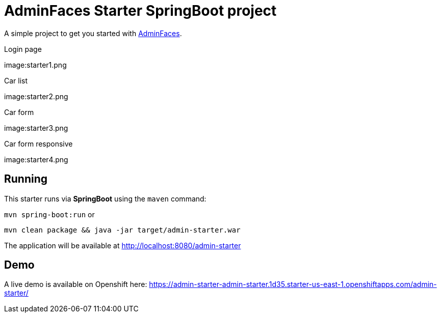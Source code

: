 = AdminFaces Starter SpringBoot project


A simple project to get you started with https://github.com/adminfaces[AdminFaces^].

.Login page
image:starter1.png 

.Car list
image:starter2.png 

.Car form
image:starter3.png 

.Car form responsive
image:starter4.png 

== Running

This starter runs via *SpringBoot* using the `maven` command:

 
`mvn spring-boot:run` or 

`mvn clean package && java -jar target/admin-starter.war`


The application will be available at http://localhost:8080/admin-starter

== Demo

A live demo is available on Openshift here: https://admin-starter-admin-starter.1d35.starter-us-east-1.openshiftapps.com/admin-starter/

